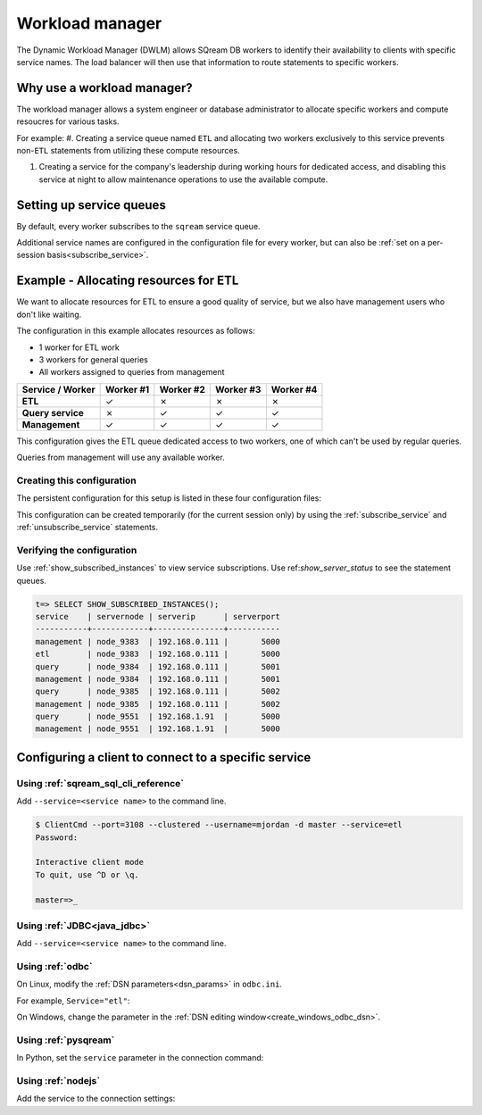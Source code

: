 .. _workload_manager:

***********************
Workload manager
***********************

The Dynamic Workload Manager (DWLM) allows SQream DB workers to identify their availability to clients with specific service names. The load balancer will then use that information to route statements to specific workers.

Why use a workload manager?
===============================

The workload manager allows a system engineer or database administrator to allocate specific workers and compute resoucres for various tasks.

For example:
#. Creating a service queue named ``ETL`` and allocating two workers exclusively to this service prevents non-``ETL`` statements from utilizing these compute resources.

#. Creating a service for the company's leadership during working hours for dedicated access, and disabling this service at night to allow maintenance operations to use the available compute.

Setting up service queues
==========================

By default, every worker subscribes to the ``sqream`` service queue.

Additional service names are configured in the configuration file for every worker, but can also be :ref:`set on a per-session basis<subscribe_service>`.

Example - Allocating resources for ETL
========================================

We want to allocate resources for ETL to ensure a good quality of service, but we also have management users who don't like waiting.

The configuration in this example allocates resources as follows:

* 1 worker for ETL work
* 3 workers for general queries
* All workers assigned to queries from management

.. list-table:: 
   :widths: auto
   :header-rows: 1
   :stub-columns: 1
   
   * - Service / Worker
     - Worker #1
     - Worker #2
     - Worker #3
     - Worker #4
   * - ETL
     - ✓
     - ✗
     - ✗
     - ✗
   * - Query service
     - ✗
     - ✓
     - ✓
     - ✓
   * - Management
     - ✓
     - ✓
     - ✓
     - ✓

This configuration gives the ETL queue dedicated access to two workers, one of which can't be used by regular queries.

Queries from management will use any available worker.

Creating this configuration
-----------------------------------

The persistent configuration for this setup is listed in these four configuration files:

.. code-block:: json
   :caption: Worker #1
   :emphasize-lines: 7

   {
       "compileFlags": {
       },
       "runtimeFlags": {
       },
       "runtimeGlobalFlags": {
          "initialSubscribedServices" : "etl,management"
       },
       "server": {
           "gpu": 0,
           "port": 5000,
           "cluster": "/home/rhendricks/raviga_database",
           "licensePath": "/home/sqream/.sqream/license.enc"
       }
   }

.. code-block:: json
   :caption: Workers #2, #3, #4
   :emphasize-lines: 7

   {
       "compileFlags": {
       },
       "runtimeFlags": {
       },
       "runtimeGlobalFlags": {
          "initialSubscribedServices" : "query,management"
       },
       "server": {
           "gpu": 1,
           "port": 5001,
           "cluster": "/home/rhendricks/raviga_database",
           "licensePath": "/home/sqream/.sqream/license.enc"
       }
   }

This configuration can be created temporarily (for the current session only) by using the :ref:`subscribe_service` and :ref:`unsubscribe_service` statements.

Verifying the configuration
-----------------------------------

Use :ref:`show_subscribed_instances` to view service subscriptions. Use ref:`show_server_status` to see the statement queues.

.. code-block:: psql
   
   t=> SELECT SHOW_SUBSCRIBED_INSTANCES();
   service    | servernode | serverip      | serverport
   -----------+------------+---------------+-----------
   management | node_9383  | 192.168.0.111 |       5000
   etl        | node_9383  | 192.168.0.111 |       5000
   query      | node_9384  | 192.168.0.111 |       5001
   management | node_9384  | 192.168.0.111 |       5001
   query      | node_9385  | 192.168.0.111 |       5002
   management | node_9385  | 192.168.0.111 |       5002
   query      | node_9551  | 192.168.1.91  |       5000
   management | node_9551  | 192.168.1.91  |       5000

Configuring a client to connect to a specific service
===========================================================

Using :ref:`sqream_sql_cli_reference`
--------------------------------------------

Add ``--service=<service name>`` to the command line.

.. code-block:: psql

   $ ClientCmd --port=3108 --clustered --username=mjordan -d master --service=etl
   Password:
   
   Interactive client mode
   To quit, use ^D or \q.
   
   master=>_

Using :ref:`JDBC<java_jdbc>`
--------------------------------------------

Add ``--service=<service name>`` to the command line.

.. code-block:: none
   :caption: JDBC connection string
   
   jdbc:Sqream://127.0.0.1:3108/raviga;user=rhendricks;password=Tr0ub4dor&3;service=etl;cluster=true;ssl=false;

Using :ref:`odbc`
--------------------------------------------

On Linux, modify the :ref:`DSN parameters<dsn_params>` in ``odbc.ini``.

For example, ``Service="etl"``:

.. code-block:: none
   :caption: odbc.ini
   :emphasize-lines: 7
   
      [sqreamdb]
      Description=64-bit Sqream ODBC
      Driver=/home/rhendricks/sqream_odbc64/sqream_odbc64.so
      Server="127.0.0.1"
      Port="3108"
      Database="raviga"
      Service="etl"
      User="rhendricks"
      Password="Tr0ub4dor&3"
      Cluster=true
      Ssl=false

On Windows, change the parameter in the :ref:`DSN editing window<create_windows_odbc_dsn>`.

Using :ref:`pysqream`
--------------------------------------------

In Python, set the ``service`` parameter in the connection command:

.. code-block:: python
   :caption: Python
   :emphasize-lines: 3

   con = pysqream.connect(host='127.0.0.1', port=3108, database='raviga'
                          , username='rhendricks', password='Tr0ub4dor&3'
                          , clustered=True, use_ssl = False, service='etl')

Using :ref:`nodejs`
--------------------------------------------

Add the service to the connection settings:

.. code-block:: javascript
   :caption: Node.JS
   :emphasize-lines: 5
   
   const Connection = require('sqreamdb');
   const config = {
      host: '127.0.0.1',
      port: 3108,
      username: 'rhendricks',
      password: 'Tr0ub4dor&3',
      connectDatabase: 'raviga',
      cluster: 'true',
      service: 'etl'
   };